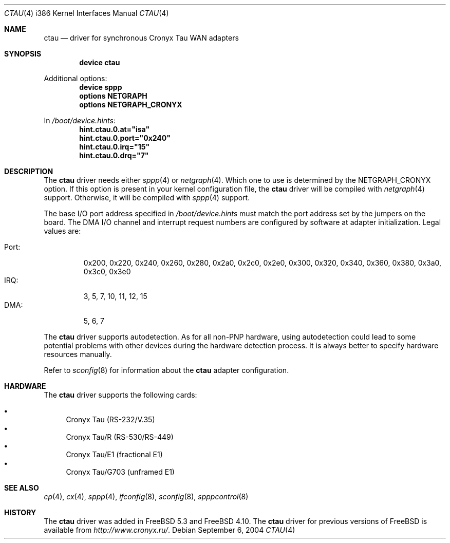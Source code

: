 .\" Copyright (c) 2004 Roman Kurakin <rik@cronyx.ru>
.\" Copyright (c) 2004 Cronyx Engineering
.\" All rights reserved.
.\"
.\" This software is distributed with NO WARRANTIES, not even the implied
.\" warranties for MERCHANTABILITY or FITNESS FOR A PARTICULAR PURPOSE.
.\"
.\" Authors grant any other persons or organisations a permission to use,
.\" modify and redistribute this software in source and binary forms,
.\" as long as this message is kept with the software, all derivative
.\" works or modified versions.
.\"
.\" Cronyx Id: ct.4,v 1.1.2.6 2004/06/21 17:56:40 rik Exp $
.\" $FreeBSD: src/share/man/man4/man4.i386/ctau.4,v 1.5.18.1 2008/11/25 02:59:29 kensmith Exp $
.\"
.Dd September 6, 2004
.Dt CTAU 4 i386
.Os
.Sh NAME
.Nm ctau
.Nd driver for synchronous Cronyx Tau WAN adapters
.Sh SYNOPSIS
.Cd "device ctau"
.Pp
Additional options:
.Cd "device sppp"
.Cd "options NETGRAPH"
.Cd "options NETGRAPH_CRONYX"
.Pp
In
.Pa /boot/device.hints :
.Cd hint.ctau.0.at="isa"
.Cd hint.ctau.0.port="0x240"
.Cd hint.ctau.0.irq="15"
.Cd hint.ctau.0.drq="7"
.Sh DESCRIPTION
The
.Nm
driver needs either
.Xr sppp 4
or
.Xr netgraph 4 .
Which one to use is determined by the
.Dv NETGRAPH_CRONYX
option.
If this option is present in your kernel configuration file, the
.Nm
driver will be compiled with
.Xr netgraph 4
support.
Otherwise, it will be compiled with
.Xr sppp 4
support.
.Pp
The base I/O port address specified in
.Pa /boot/device.hints
must match the port address set by the jumpers on the board.
The DMA I/O channel and interrupt request numbers are configured
by software at adapter initialization.
Legal values are:
.Pp
.Bl -tag -compact -width Port:
.It Port :
0x200, 0x220, 0x240, 0x260, 0x280, 0x2a0, 0x2c0, 0x2e0,
0x300, 0x320, 0x340, 0x360, 0x380, 0x3a0, 0x3c0, 0x3e0
.It IRQ :
3, 5, 7, 10, 11, 12, 15
.It DMA :
5, 6, 7
.El
.Pp
The
.Nm
driver supports autodetection.
As for all non-PNP hardware, using
autodetection could lead to some potential problems with other devices during
the hardware detection process.
It is always better to specify hardware resources manually.
.Pp
Refer to
.Xr sconfig 8
for information about the
.Nm
adapter configuration.
.Sh HARDWARE
The
.Nm
driver supports the following cards:
.Pp
.Bl -bullet -compact
.It
Cronyx Tau (RS-232/V.35)
.It
Cronyx Tau/R (RS-530/RS-449)
.It
Cronyx Tau/E1 (fractional E1)
.It
Cronyx Tau/G703 (unframed E1)
.El
.Sh SEE ALSO
.Xr cp 4 ,
.Xr cx 4 ,
.Xr sppp 4 ,
.Xr ifconfig 8 ,
.Xr sconfig 8 ,
.Xr spppcontrol 8
.Sh HISTORY
The
.Nm
driver was added in
.Fx 5.3
and
.Fx 4.10 .
The
.Nm
driver for previous versions of
.Fx
is available from
.Pa http://www.cronyx.ru/ .
